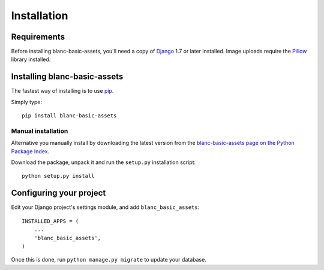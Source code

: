 ============
Installation
============


Requirements
============

Before installing blanc-basic-assets, you'll need a copy of Django__ 1.7 or
later installed. Image uploads require the `Pillow`__ library installed.

.. __: http://www.djangoproject.com/
.. __: http://python-imaging.github.io/


Installing blanc-basic-assets
=============================

The fastest way of installing is to use pip__.

.. __: http://www.pip-installer.org/

Simply type::

    pip install blanc-basic-assets

Manual installation
-------------------

Alternative you manually install by downloading the latest version from the
`blanc-basic-assets page on the Python Package Index`__.

.. __: http://pypi.python.org/pypi/blanc-basic-assets/

Download the package, unpack it and run the ``setup.py`` installation
script::

    python setup.py install


Configuring your project
========================

Edit your Django project's settings module, and add ``blanc_basic_assets``::

    INSTALLED_APPS = (
        ...
        'blanc_basic_assets',
    )

Once this is done, run ``python manage.py migrate`` to update your database.
